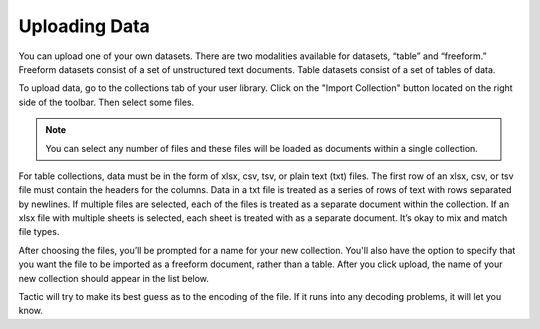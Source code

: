 Uploading Data
--------------

You can upload one of your own datasets. There are two modalities
available for datasets, “table” and “freeform.” Freeform datasets
consist of a set of unstructured text documents. Table datasets consist
of a set of tables of data.

To upload data, go to the collections tab of your user library. Click
on the "Import Collection" button located on the right side of the toolbar. Then select some files.

.. note::

    You can select any number of files and these files will be loaded as documents within a single
    collection.

.. figure:: images/upload_col_arrow.PNG

For table collections, data must be in the form of xlsx, csv, tsv, or
plain text (txt) files. The first row of an xlsx, csv, or tsv file must
contain the headers for the columns. Data in a txt file is treated as a
series of rows of text with rows separated by newlines. If multiple
files are selected, each of the files is treated as a separate document
within the collection. If an xlsx file with multiple sheets is selected,
each sheet is treated with as a separate document. It’s okay to mix and
match file types.

After choosing the files, you’ll
be prompted for a name for your new collection. You'll also have the option to specify
that you want the file to be imported as a freeform document, rather than a table.
After you click upload, the name of your new collection should appear in the list below.

Tactic will try to make its best guess as to the encoding of the file.
If it runs into any decoding problems, it will let you know.



